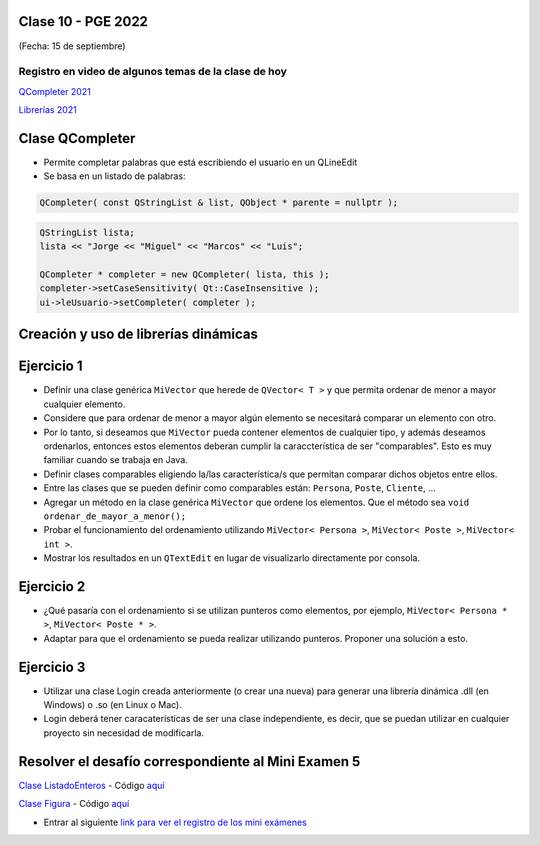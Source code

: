 .. -*- coding: utf-8 -*-

.. _rcs_subversion:

Clase 10 - PGE 2022
===================
(Fecha: 15 de septiembre)


Registro en video de algunos temas de la clase de hoy
^^^^^^^^^^^^^^^^^^^^^^^^^^^^^^^^^^^^^^^^^^^^^^^^^^^^^

`QCompleter 2021 <https://youtu.be/0nm8yjuZqPE>`_

`Librerías 2021 <https://youtu.be/dWLr5U8-kDg>`_


Clase QCompleter
================

- Permite completar palabras que está escribiendo el usuario en un QLineEdit
- Se basa en un listado de palabras:

.. code-block::

	QCompleter( const QStringList & list, QObject * parente = nullptr );


.. code-block::

	QStringList lista;
	lista << "Jorge << "Miguel" << "Marcos" << "Luis";

	QCompleter * completer = new QCompleter( lista, this );
	completer->setCaseSensitivity( Qt::CaseInsensitive );
	ui->leUsuario->setCompleter( completer );



Creación y uso de librerías dinámicas
=====================================

.. figure:: images/librerias.png

.. figure:: images/librerias01.png

.. figure:: images/librerias02.png

.. figure:: images/librerias03.png



Ejercicio 1
===========

- Definir una clase genérica ``MiVector`` que herede de ``QVector< T >`` y que permita ordenar de menor a mayor cualquier elemento.
- Considere que para ordenar de menor a mayor algún elemento se necesitará comparar un elemento con otro.
- Por lo tanto, si deseamos que ``MiVector`` pueda contener elementos de cualquier tipo, y además deseamos ordenarlos, entonces estos elementos deberan cumplir la caraccterística de ser "comparables". Esto es muy familiar cuando se trabaja en Java.
- Definir clases comparables eligiendo la/las característica/s que permitan comparar dichos objetos entre ellos.
- Entre las clases que se pueden definir como comparables están: ``Persona``, ``Poste``, ``Cliente``, ...
- Agregar un método en la clase genérica ``MiVector`` que ordene los elementos. Que el método sea ``void ordenar_de_mayor_a_menor();``
- Probar el funcionamiento del ordenamiento utilizando ``MiVector< Persona >``, ``MiVector< Poste >``, ``MiVector< int >``.
- Mostrar los resultados en un ``QTextEdit`` en lugar de visualizarlo directamente por consola.


Ejercicio 2
===========

- ¿Qué pasaría con el ordenamiento si se utilizan punteros como elementos, por ejemplo, ``MiVector< Persona * >``, ``MiVector< Poste * >``.
- Adaptar para que el ordenamiento se pueda realizar utilizando punteros. Proponer una solución a esto. 


Ejercicio 3
===========

- Utilizar una clase Login creada anteriormente (o crear una nueva) para generar una librería dinámica .dll (en Windows) o .so (en Linux o Mac).
- Login deberá tener caracaterísticas de ser una clase independiente, es decir, que se puedan utilizar en cualquier proyecto sin necesidad de modificarla.



Resolver el desafío correspondiente al Mini Examen 5
====================================================

`Clase ListadoEnteros <https://youtu.be/hwA4Yqcnl7Y>`_ - Código `aquí <https://github.com/cosimani/Curso-PGE-2021/blob/main/desafios/ListadoEnteros.rar?raw=true>`_

`Clase Figura <https://youtu.be/qEZY3__zwFg>`_ - Código `aquí <https://github.com/cosimani/Curso-POO-2021/blob/master/sources/desafios/Figura.rar?raw=true>`_

- Entrar al siguiente `link para ver el registro de los mini exámenes <https://docs.google.com/spreadsheets/d/1Qza70R_ClLLmL0Cmw7cy4F1pwqAMejPwamK9Jmks4ic/edit?usp=sharing>`_ 